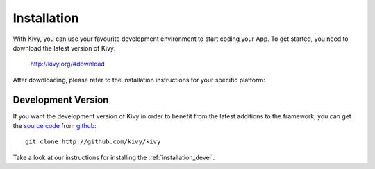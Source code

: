Installation
------------

With Kivy, you can use your favourite development environment to start
coding your App. To get started, you need to download the latest version of
Kivy:

    http://kivy.org/#download

After downloading, please refer to the installation instructions for your
specific platform:

.. image:: ../images/windows.png
    :alt: Windows
    :target: ../installation/installation-windows.html
    :class: gs-osimage

.. image:: ../images/macosx.png
    :alt: OS X
    :target: ../installation/installation-osx.html
    :class: gs-osimage

.. image:: ../images/linux.png
    :alt: Linux
    :target: ../installation/installation-linux.html
    :class: gs-osimage gs-osimage-last

.. image:: ../images/raspberrypi.png
    :alt: Raspberry Pi
    :target: ../installation/installation-rpi.html
    :class: gs-osimage gs-osimage-last

.. image:: ../images/android.png
    :alt: Android
    :target: ../installation/installation-android.html
    :class: gs-osimage

Development Version
~~~~~~~~~~~~~~~~~~~

If you want the development version of Kivy in order to benefit from the latest
additions to the framework, you can get the
`source code <https://github.com/kivy/kivy>`_ from github_::


    git clone http://github.com/kivy/kivy

Take a look at our instructions for installing the :ref:`installation_devel`.


.. _github: https://github.com/
